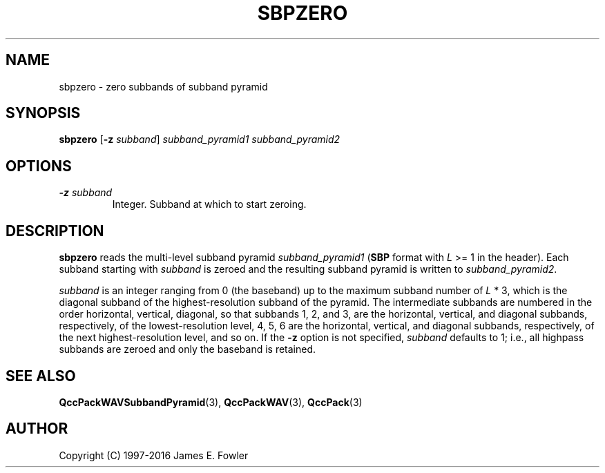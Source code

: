 .TH SBPZERO 1 "QCCPACK" ""
.SH NAME
sbpzero \- zero subbands of subband pyramid
.SH SYNOPSIS
.B sbpzero
.RB "[\|" \-z
.IR  subband "\|]"
.I subband\_pyramid1
.I subband\_pyramid2
.SH OPTIONS
.TP
.BI \-z " subband"
Integer. Subband at which to start zeroing.
.SH DESCRIPTION
.LP
.B sbpzero
reads the multi-level subband pyramid
.I subband\_pyramid1
.RB ( SBP
format with
.I L
>= 1 in the header).
Each subband starting with
.I subband
is zeroed and the resulting subband pyramid is written to
.IR subband\_pyramid2 .
.LP
.I subband
is an integer ranging from 0 (the baseband)
up to the maximum subband number of
.I L
* 3, which is the diagonal subband of the highest-resolution subband
of the pyramid.  The intermediate subbands are numbered in the order
horizontal, vertical, diagonal, so that subbands 1, 2, and 3, are the
horizontal, vertical, and diagonal subbands, respectively, of the
lowest-resolution level, 4, 5, 6 are the horizontal, vertical, and diagonal
subbands, respectively, of the next highest-resolution level, and so on.
If the 
.B \-z
option is not specified,
.I subband
defaults to 1; i.e., all highpass subbands are zeroed and only the
baseband is retained.
.SH "SEE ALSO"
.BR QccPackWAVSubbandPyramid (3),
.BR QccPackWAV (3),
.BR QccPack (3)

.SH AUTHOR
Copyright (C) 1997-2016  James E. Fowler
.\"  The programs herein are free software; you can redistribute them and/or
.\"  modify them under the terms of the GNU General Public License
.\"  as published by the Free Software Foundation; either version 2
.\"  of the License, or (at your option) any later version.
.\"  
.\"  These programs are distributed in the hope that they will be useful,
.\"  but WITHOUT ANY WARRANTY; without even the implied warranty of
.\"  MERCHANTABILITY or FITNESS FOR A PARTICULAR PURPOSE.  See the
.\"  GNU General Public License for more details.
.\"  
.\"  You should have received a copy of the GNU General Public License
.\"  along with these programs; if not, write to the Free Software
.\"  Foundation, Inc., 675 Mass Ave, Cambridge, MA 02139, USA.
